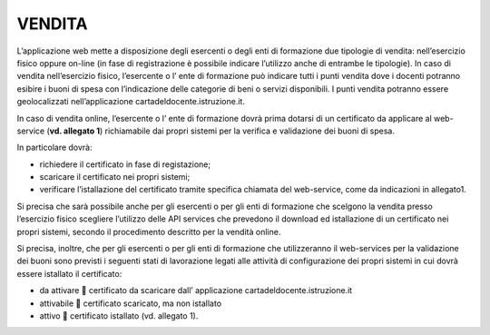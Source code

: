VENDITA
-------

L’applicazione web mette a disposizione degli esercenti o degli enti di formazione due tipologie di vendita: nell’esercizio fisico oppure on-line (in fase di registrazione è possibile indicare l’utilizzo anche di entrambe le tipologie). In caso di vendita nell’esercizio fisico, l’esercente o l’ ente di formazione può indicare tutti i punti vendita dove i docenti potranno esibire i buoni di spesa con l’indicazione delle categorie di beni o servizi disponibili. I punti vendita potranno essere geolocalizzati nell’applicazione cartadeldocente.istruzione.it.

In caso di vendita online, l’esercente o l’ ente di formazione dovrà prima dotarsi di un certificato da applicare al web-service (**vd. allegato 1**) richiamabile dai propri sistemi per la verifica e validazione dei buoni di spesa.

In particolare dovrà:

-  richiedere il certificato in fase di registazione;
-  scaricare il certificato nei propri sistemi;
-  verificare l’istallazione del certificato tramite specifica chiamata del web-service, come da indicazioni in allegato1.

Si precisa che sarà possibile anche per gli esercenti o per gli enti di formazione che scelgono la vendita presso l’esercizio fisico scegliere l’utilizzo delle API services che prevedono il download ed istallazione di un certificato nei propri sistemi, secondo il procedimento descritto per la vendità online.

Si precisa, inoltre, che per gli esercenti o per gli enti di formazione che utilizzeranno il web-services per la validazione dei buoni sono previsti i seguenti stati di lavorazione legati alle attività di configurazione dei propri sistemi in cui dovrà essere istallato il certificato:

-  da attivare  certificato da scaricare dall’ applicazione cartadeldocente.istruzione.it
-  attivabile  certificato scaricato, ma non istallato
-  attivo  certificato istallato (vd. allegato 1).